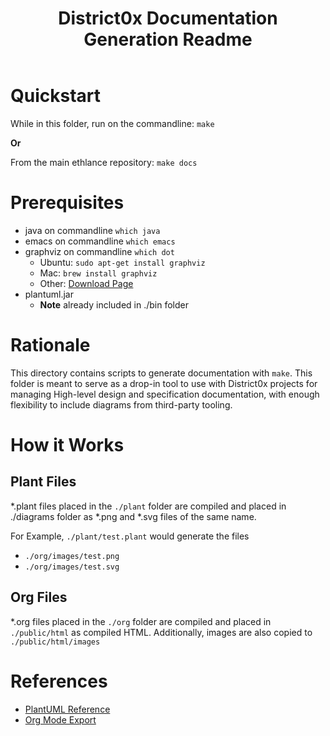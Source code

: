#+TITLE: District0x Documentation Generation Readme
#+LANGUAGE: en
#+OPTIONS: H:2 num:t toc:t \n:nil ::t |:t ^:t f:t tex:t

* Quickstart
  While in this folder, run on the commandline:
  ~make~

  *Or*

  From the main ethlance repository:
  ~make docs~

* Prerequisites
 - java on commandline ~which java~
 - emacs on commandline ~which emacs~
 - graphviz on commandline ~which dot~
   - Ubuntu:  ~sudo apt-get install graphviz~
   - Mac:     ~brew install graphviz~
   - Other:   [[https://graphviz.gitlab.io/download/][Download Page]]
 - plantuml.jar
   - *Note* already included in ./bin folder

* Rationale 
  This directory contains scripts to generate documentation with
  ~make~. This folder is meant to serve as a drop-in tool to use with
  District0x projects for managing High-level design and specification
  documentation, with enough flexibility to include diagrams from
  third-party tooling.

* How it Works

** Plant Files
   *.plant files placed in the ~./plant~ folder are compiled and
   placed in ./diagrams folder as *.png and *.svg files of the same
   name.

   For Example, ~./plant/test.plant~ would generate the files
   - ~./org/images/test.png~
   - ~./org/images/test.svg~

** Org Files
   *.org files placed in the ~./org~ folder are compiled and placed in
   ~./public/html~ as compiled HTML. Additionally, images are also
   copied to ~./public/html/images~

* References
  - [[https://plantuml.com/][PlantUML Reference]]
  - [[https://orgmode.org/manual/HTML-Export.html#HTML-Export][Org Mode Export]]

